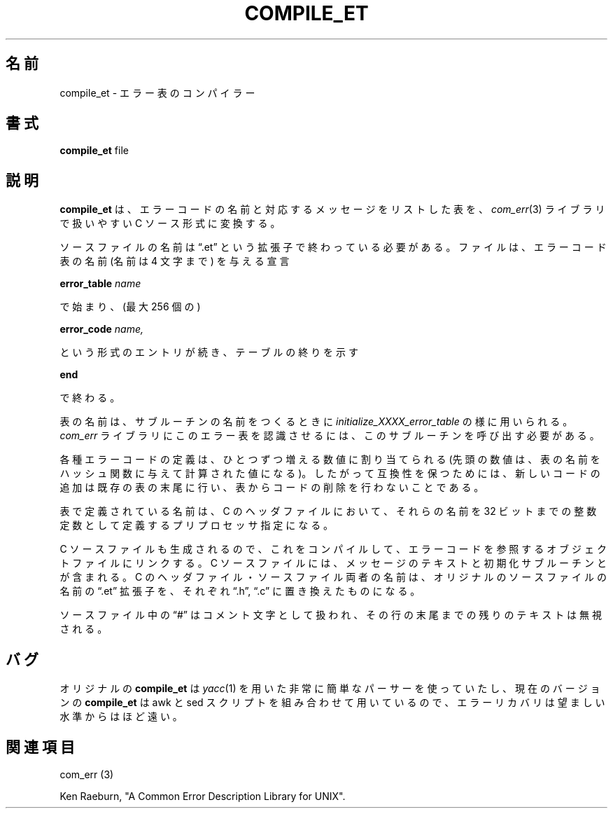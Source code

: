 .\" Copyright (c) 1988 Massachusetts Institute of Technology,
.\" Student Information Processing Board.  All rights reserved.
.\"
.\" $Header$
.\"
.\"*******************************************************************
.\"
.\" This file was generated with po4a. Translate the source file.
.\"
.\"*******************************************************************
.\"
.\" Japanese Version Copyright (c) 2000 NAKANO Takeo all rights reserved.
.\" Translated Thu 13 2000 by NAKANO Takeo <nakano@apm.seikei.ac.jp>
.\" Updated 2012-03-18, Akihiro MOTOKI <amotoki@gmail.com>
.\" 
.TH COMPILE_ET 1 "30 Mar 1998" SIPB 
.SH 名前
compile_et \- エラー表のコンパイラー
.SH 書式
\fBcompile_et\fP file
.SH 説明
\fBcompile_et\fP は、エラーコードの名前と対応するメッセージをリストした表を、 \fIcom_err\fP(3)  ライブラリで扱いやすい C
ソース形式に変換する。

ソースファイルの名前は \*(lq.et\*(rq という拡張子で終わっている必要がある。
ファイルは、エラーコード表の名前 (名前は 4 文字まで) を与える宣言

\fBerror_table\fP \fIname\fP

で始まり、(最大 256 個の)

\fBerror_code\fP \fIname,\fP

という形式のエントリが続き、テーブルの終りを示す

\fBend\fP

で終わる。

表の名前は、サブルーチンの名前をつくるときに \fIinitialize_XXXX_error_table\fP の様に用いられる。 \fIcom_err\fP
ライブラリにこのエラー表を認識させるには、 このサブルーチンを呼び出す必要がある。

各種エラーコードの定義は、ひとつずつ増える数値に割り当てられる (先頭の数値は、表の名前をハッシュ関数に与えて計算された値になる)。
したがって互換性を保つためには、 新しいコードの追加は既存の表の末尾に行い、 表からコードの削除を行わないことである。

表で定義されている名前は、 C のヘッダファイルにおいて、 それらの名前を 32 ビットまでの整数定数として定義する プリプロセッサ指定になる。

C ソースファイルも生成されるので、これをコンパイルして、 エラーコードを参照するオブジェクトファイルにリンクする。 C
ソースファイルには、メッセージのテキストと初期化サブルーチンとが含まれる。 C のヘッダファイル・ソースファイル両者の名前は、
オリジナルのソースファイルの名前の \*(lq.et\*(rq 拡張子を、 それぞれ \*(lq.h\*(rq, \*(lq.c\*(rq に置き換えたものになる。

ソースファイル中の \*(lq#\*(rq はコメント文字として扱われ、
その行の末尾までの残りのテキストは無視される。

.SH バグ

オリジナルの \fBcompile_et\fP は \fIyacc\fP(1)  を用いた非常に簡単なパーサーを使っていたし、 現在のバージョンの
\fBcompile_et\fP は awk と sed スクリプトを組み合わせて用いているので、 エラーリカバリは望ましい水準からはほど遠い。


.\" .IR for manual entries
.\" .PP for paragraph breaks
.SH 関連項目
com_err (3)

Ken Raeburn, "A Common Error Description Library for UNIX".
